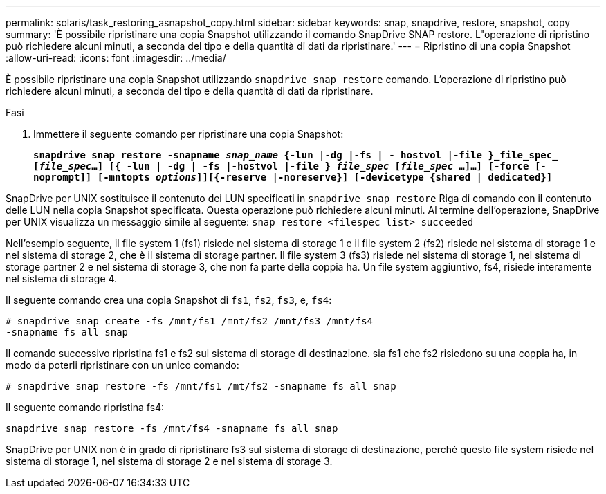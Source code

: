 ---
permalink: solaris/task_restoring_asnapshot_copy.html 
sidebar: sidebar 
keywords: snap, snapdrive, restore, snapshot, copy 
summary: 'È possibile ripristinare una copia Snapshot utilizzando il comando SnapDrive SNAP restore. L"operazione di ripristino può richiedere alcuni minuti, a seconda del tipo e della quantità di dati da ripristinare.' 
---
= Ripristino di una copia Snapshot
:allow-uri-read: 
:icons: font
:imagesdir: ../media/


[role="lead"]
È possibile ripristinare una copia Snapshot utilizzando `snapdrive snap restore` comando. L'operazione di ripristino può richiedere alcuni minuti, a seconda del tipo e della quantità di dati da ripristinare.

.Fasi
. Immettere il seguente comando per ripristinare una copia Snapshot:
+
`*snapdrive snap restore -snapname _snap_name_ {-lun |-dg |-fs | - hostvol |-file }_file_spec_ [_file_spec_...] [{ -lun | -dg | -fs |-hostvol |-file } _file_spec_ [_file_spec_ ...]...] [-force [-noprompt]] [-mntopts _options_]][{-reserve |-noreserve}] [-devicetype {shared | dedicated}]*`



SnapDrive per UNIX sostituisce il contenuto dei LUN specificati in `snapdrive snap restore` Riga di comando con il contenuto delle LUN nella copia Snapshot specificata. Questa operazione può richiedere alcuni minuti. Al termine dell'operazione, SnapDrive per UNIX visualizza un messaggio simile al seguente: `snap restore <filespec list> succeeded`

Nell'esempio seguente, il file system 1 (fs1) risiede nel sistema di storage 1 e il file system 2 (fs2) risiede nel sistema di storage 1 e nel sistema di storage 2, che è il sistema di storage partner. Il file system 3 (fs3) risiede nel sistema di storage 1, nel sistema di storage partner 2 e nel sistema di storage 3, che non fa parte della coppia ha. Un file system aggiuntivo, fs4, risiede interamente nel sistema di storage 4.

Il seguente comando crea una copia Snapshot di `fs1`, `fs2`, `fs3`, e, `fs4`:

[listing]
----
# snapdrive snap create -fs /mnt/fs1 /mnt/fs2 /mnt/fs3 /mnt/fs4
-snapname fs_all_snap
----
Il comando successivo ripristina fs1 e fs2 sul sistema di storage di destinazione. sia fs1 che fs2 risiedono su una coppia ha, in modo da poterli ripristinare con un unico comando:

[listing]
----
# snapdrive snap restore -fs /mnt/fs1 /mt/fs2 -snapname fs_all_snap
----
Il seguente comando ripristina fs4:

[listing]
----
snapdrive snap restore -fs /mnt/fs4 -snapname fs_all_snap
----
SnapDrive per UNIX non è in grado di ripristinare fs3 sul sistema di storage di destinazione, perché questo file system risiede nel sistema di storage 1, nel sistema di storage 2 e nel sistema di storage 3.
